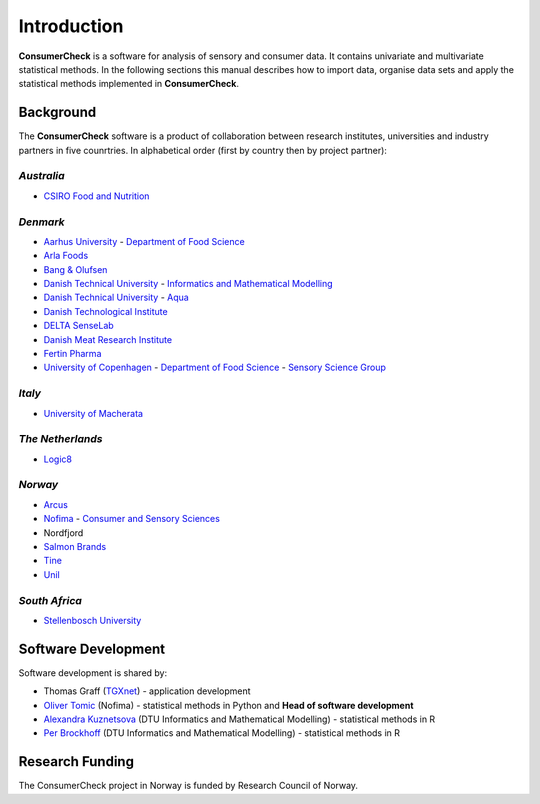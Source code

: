 ============
Introduction
============

**ConsumerCheck** is a software for analysis of sensory and consumer data. It contains univariate and
multivariate statistical methods. In the following sections this manual describes how to import data, 
organise data sets and apply the statistical methods implemented in **ConsumerCheck**.

Background
==========
The **ConsumerCheck** software is a product of collaboration between research institutes, universities and
industry partners in five counrtries. In alphabetical order (first by country then by project partner):

*Australia*
-----------
* `CSIRO Food and Nutrition <http://www.csiro.au/Organisation-Structure/Divisions/Food--Nutritional-Sciences.aspx>`_

*Denmark*
---------
* `Aarhus University <http://www.au.dk/en/>`_ - `Department of Food Science <http://agrsci.au.dk/en/institutter/institut_for_foedevarekvalitet/>`_
* `Arla Foods <http://www.arla.com/>`_
* `Bang & Olufsen <http://www.bang-olufsen.com/>`_
* `Danish Technical University <http://www.dtu.dk/English.aspx/>`_ - `Informatics and Mathematical Modelling <http://www.imm.dtu.dk/Inst/IMM/English.aspx>`_
* `Danish Technical University <http://www.dtu.dk/English.aspx/>`_ - `Aqua <http://www.aqua.dtu.dk/English.aspx>`_
* `Danish Technological Institute <http://www.dti.dk/>`_
* `DELTA SenseLab <http://www.madebydelta.com/delta/Business_units/emerging-business/senselab/front_page.page>`_
* `Danish Meat Research Institute <http://www.dti.dk/dmri>`_ 
* `Fertin Pharma <http://www.fertin.com/Pages/default.aspx>`_
* `University of Copenhagen <http://www.ku.dk/english/>`_ - `Department of Food Science <http://www.en.ifv.life.ku.dk/Default.aspx>`_ - `Sensory Science Group <http://www.en.ifv.life.ku.dk/faggrupper/sens.aspx>`_


*Italy*
-------
* `University of Macherata <http://www.unimc.it/foreign-student>`_

*The Netherlands*
-----------------
* `Logic8 <http://www.logic8.nl/>`_

*Norway*
--------
* `Arcus <http://www.arcus.no/9Swp1UXH.ips>`_
* `Nofima <http://www.nofima.no/en>`_ - `Consumer and Sensory Sciences <http://www.nofima.no/en/researcharea/consumer-food-and-context>`_
* Nordfjord
* `Salmon Brands <http://www.salma.no/>`_
* `Tine <http://www.jarlsberg.com/>`_
* `Unil <http://www.unil.no>`_

*South Africa*
--------------
* `Stellenbosch University <http://www.sun.ac.za/>`_

Software Development
====================
Software development is shared by:
 
* Thomas Graff (`TGXnet <http://www.tgxnet.no>`_) - application development
* `Oliver Tomic <http://www.nofima.no/en/person/oliver.tomic>`_ (Nofima) - statistical methods in Python and **Head of software development**
* `Alexandra Kuznetsova <http://www.imm.dtu.dk/English/Research/Mathematical_Statistics/People.aspx?lg=showcommon&id=61528&type=person>`_ (DTU Informatics and Mathematical Modelling) - statistical methods in R
* `Per Brockhoff <http://www2.imm.dtu.dk/~pbb/>`_ (DTU Informatics and Mathematical Modelling) - statistical methods in R


Research Funding
================
The ConsumerCheck project in Norway is funded by Research Council of Norway.